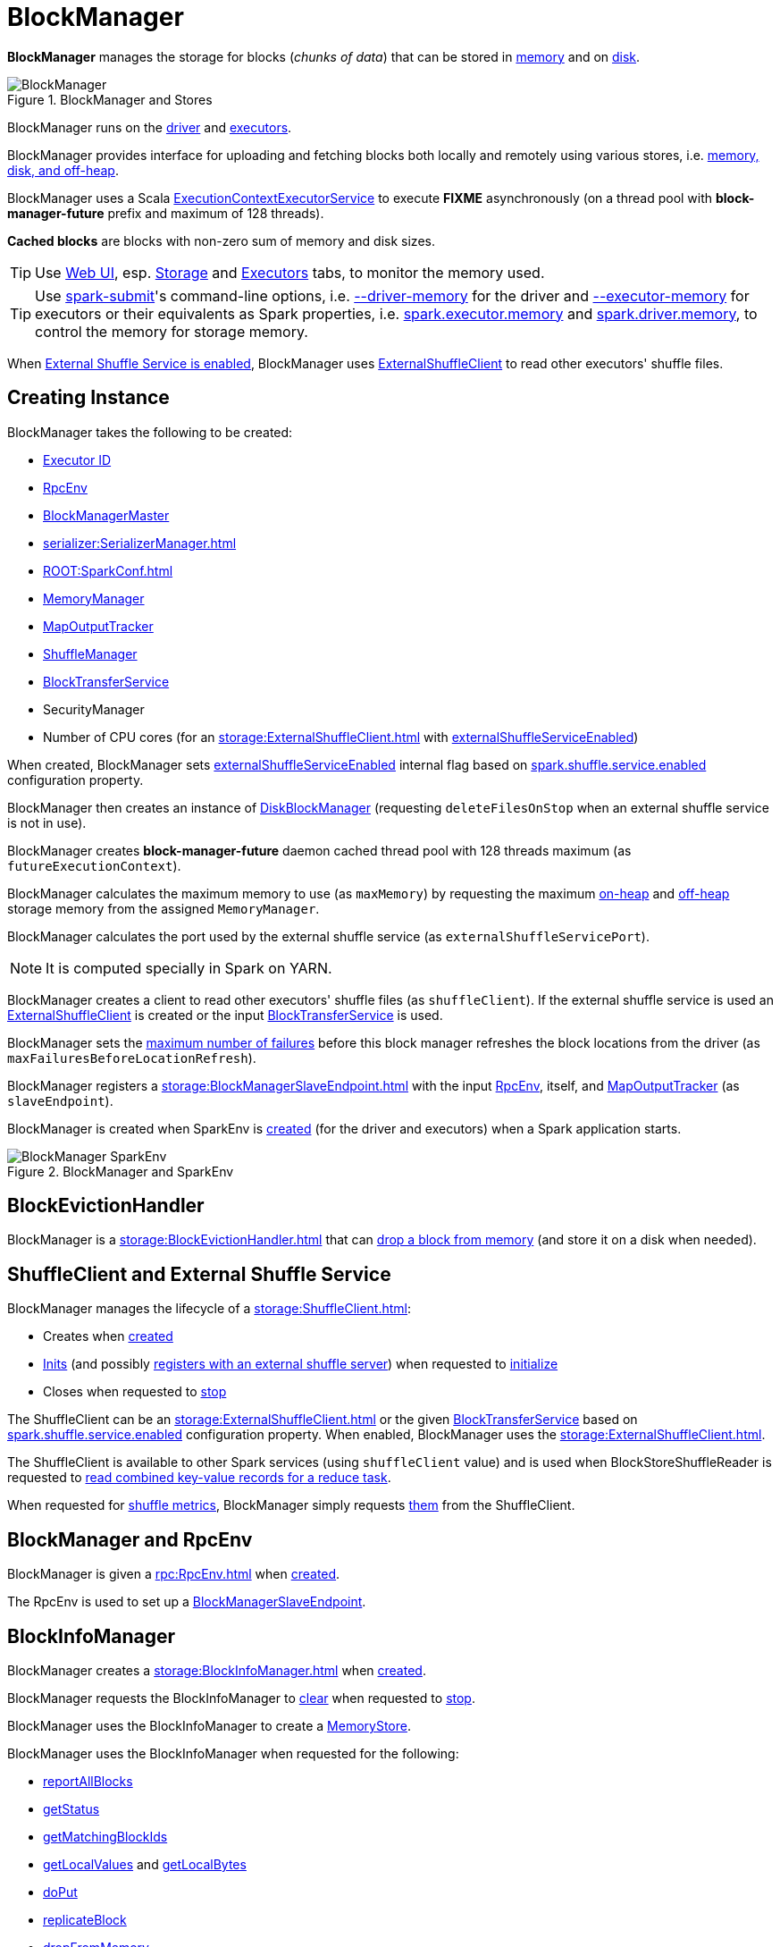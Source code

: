 = BlockManager

*BlockManager* manages the storage for blocks (_chunks of data_) that can be stored in <<memoryStore, memory>> and on <<diskStore, disk>>.

.BlockManager and Stores
image::BlockManager.png[align="center"]

BlockManager runs on the xref:ROOT:spark-driver.adoc[driver] and xref:executor:Executor.adoc[executors].

BlockManager provides interface for uploading and fetching blocks both locally and remotely using various stores, i.e. <<stores, memory, disk, and off-heap>>.

[[futureExecutionContext]]
BlockManager uses a Scala https://www.scala-lang.org/api/current/scala/concurrent/ExecutionContextExecutorService.html[ExecutionContextExecutorService] to execute *FIXME* asynchronously (on a thread pool with *block-manager-future* prefix and maximum of 128 threads).

*Cached blocks* are blocks with non-zero sum of memory and disk sizes.

TIP: Use xref:webui:index.adoc[Web UI], esp. xref:webui:spark-webui-storage.adoc[Storage] and xref:webui:spark-webui-executors.adoc[Executors] tabs, to monitor the memory used.

TIP: Use xref:tools:spark-submit.adoc[spark-submit]'s command-line options, i.e. xref:tools:spark-submit.adoc#driver-memory[--driver-memory] for the driver and xref:tools:spark-submit.adoc#executor-memory[--executor-memory] for executors or their equivalents as Spark properties, i.e. xref:tools:spark-submit.adoc#spark.executor.memory[spark.executor.memory] and xref:tools:spark-submit.adoc#spark_driver_memory[spark.driver.memory], to control the memory for storage memory.

When <<externalShuffleServiceEnabled, External Shuffle Service is enabled>>, BlockManager uses xref:storage:ExternalShuffleClient.adoc[ExternalShuffleClient] to read other executors' shuffle files.

== [[creating-instance]] Creating Instance

BlockManager takes the following to be created:

* <<executorId, Executor ID>>
* <<rpcEnv, RpcEnv>>
* <<master, BlockManagerMaster>>
* [[serializerManager]] xref:serializer:SerializerManager.adoc[]
* [[conf]] xref:ROOT:SparkConf.adoc[]
* <<memoryManager, MemoryManager>>
* <<mapOutputTracker, MapOutputTracker>>
* <<shuffleManager, ShuffleManager>>
* <<blockTransferService, BlockTransferService>>
* [[securityManager]] SecurityManager
* [[numUsableCores]] Number of CPU cores (for an xref:storage:ExternalShuffleClient.adoc[] with <<externalShuffleServiceEnabled, externalShuffleServiceEnabled>>)

When created, BlockManager sets <<externalShuffleServiceEnabled, externalShuffleServiceEnabled>> internal flag based on xref:ROOT:configuration-properties.adoc#spark.shuffle.service.enabled[spark.shuffle.service.enabled] configuration property.

BlockManager then creates an instance of xref:DiskBlockManager.adoc[DiskBlockManager] (requesting `deleteFilesOnStop` when an external shuffle service is not in use).

BlockManager creates *block-manager-future* daemon cached thread pool with 128 threads maximum (as `futureExecutionContext`).

BlockManager calculates the maximum memory to use (as `maxMemory`) by requesting the maximum xref:memory:MemoryManager.adoc#maxOnHeapStorageMemory[on-heap] and xref:memory:MemoryManager.adoc#maxOffHeapStorageMemory[off-heap] storage memory from the assigned `MemoryManager`.

BlockManager calculates the port used by the external shuffle service (as `externalShuffleServicePort`).

NOTE: It is computed specially in Spark on YARN.

BlockManager creates a client to read other executors' shuffle files (as `shuffleClient`). If the external shuffle service is used an xref:storage:ExternalShuffleClient.adoc[ExternalShuffleClient] is created or the input xref:storage:BlockTransferService.adoc[BlockTransferService] is used.

BlockManager sets the xref:ROOT:configuration-properties.adoc#spark.block.failures.beforeLocationRefresh[maximum number of failures] before this block manager refreshes the block locations from the driver (as `maxFailuresBeforeLocationRefresh`).

BlockManager registers a xref:storage:BlockManagerSlaveEndpoint.adoc[] with the input xref:ROOT:index.adoc[RpcEnv], itself, and xref:scheduler:MapOutputTracker.adoc[MapOutputTracker] (as `slaveEndpoint`).

BlockManager is created when SparkEnv is xref:core:SparkEnv.adoc#create-BlockManager[created] (for the driver and executors) when a Spark application starts.

.BlockManager and SparkEnv
image::BlockManager-SparkEnv.png[align="center"]

== [[BlockEvictionHandler]] BlockEvictionHandler

BlockManager is a xref:storage:BlockEvictionHandler.adoc[] that can <<dropFromMemory, drop a block from memory>> (and store it on a disk when needed).

== [[shuffleClient]][[externalShuffleServiceEnabled]] ShuffleClient and External Shuffle Service

BlockManager manages the lifecycle of a xref:storage:ShuffleClient.adoc[]:

* Creates when <<creating-instance, created>>

* xref:storage:ShuffleClient.adoc#init[Inits] (and possibly <<registerWithExternalShuffleServer, registers with an external shuffle server>>) when requested to <<initialize, initialize>>

* Closes when requested to <<stop, stop>>

The ShuffleClient can be an xref:storage:ExternalShuffleClient.adoc[] or the given <<blockTransferService, BlockTransferService>> based on xref:ROOT:configuration-properties.adoc#spark.shuffle.service.enabled[spark.shuffle.service.enabled] configuration property. When enabled, BlockManager uses the xref:storage:ExternalShuffleClient.adoc[].

The ShuffleClient is available to other Spark services (using `shuffleClient` value) and is used when BlockStoreShuffleReader is requested to xref:shuffle:BlockStoreShuffleReader.adoc#read[read combined key-value records for a reduce task].

When requested for <<shuffleMetricsSource, shuffle metrics>>, BlockManager simply requests xref:storage:ShuffleClient.adoc#shuffleMetrics[them] from the ShuffleClient.

== [[rpcEnv]] BlockManager and RpcEnv

BlockManager is given a xref:rpc:RpcEnv.adoc[] when <<creating-instance, created>>.

The RpcEnv is used to set up a <<slaveEndpoint, BlockManagerSlaveEndpoint>>.

== [[blockInfoManager]] BlockInfoManager

BlockManager creates a xref:storage:BlockInfoManager.adoc[] when <<creating-instance, created>>.

BlockManager requests the BlockInfoManager to xref:storage:BlockInfoManager.adoc#clear[clear] when requested to <<stop, stop>>.

BlockManager uses the BlockInfoManager to create a <<memoryStore, MemoryStore>>.

BlockManager uses the BlockInfoManager when requested for the following:

* <<reportAllBlocks, reportAllBlocks>>

* <<getStatus, getStatus>>

* <<getMatchingBlockIds, getMatchingBlockIds>>

* <<getLocalValues, getLocalValues>> and <<getLocalBytes, getLocalBytes>>

* <<doPut, doPut>>

* <<replicateBlock, replicateBlock>>

* <<dropFromMemory, dropFromMemory>>

* <<removeRdd, removeRdd>>, <<removeBroadcast, removeBroadcast>>, <<removeBlock, removeBlock>>, <<removeBlockInternal, removeBlockInternal>>

* <<downgradeLock, downgradeLock>>, <<releaseLock, releaseLock>>, <<registerTask, registerTask>>, <<releaseAllLocksForTask, releaseAllLocksForTask>>

== [[master]] BlockManager and BlockManagerMaster

BlockManager is given a xref:storage:BlockManagerMaster.adoc[] when <<creating-instance, created>>.

== [[BlockDataManager]] BlockManager as BlockDataManager

BlockManager is a xref:storage:BlockDataManager.adoc[].

== [[mapOutputTracker]] BlockManager and MapOutputTracker

BlockManager is given a xref:scheduler:MapOutputTracker.adoc[] when <<creating-instance, created>>.

== [[executorId]] Executor ID

BlockManager is given an Executor ID when <<creating-instance, created>>.

The Executor ID is one of the following:

* *driver* (`SparkContext.DRIVER_IDENTIFIER`) for the driver

* Value of xref:executor:CoarseGrainedExecutorBackend.adoc#executor-id[--executor-id] command-line argument for xref:executor:CoarseGrainedExecutorBackend.adoc[] executors (or xref:spark-on-mesos:spark-executor-backends-MesosExecutorBackend.adoc[MesosExecutorBackend])

== [[slaveEndpoint]] BlockManagerEndpoint RPC Endpoint

BlockManager requests the <<rpcEnv, RpcEnv>> to xref:rpc:RpcEnv.adoc#setupEndpoint[register] a xref:storage:BlockManagerSlaveEndpoint.adoc[] under the name *BlockManagerEndpoint[ID]*.

The RPC endpoint is used when BlockManager is requested to <<initialize, initialize>> and <<reregister, reregister>> (to register the BlockManager on an executor with the <<master, BlockManagerMaster>> on the driver).

The endpoint is stopped (by requesting the <<rpcEnv, RpcEnv>> to xref:rpc:RpcEnv.adoc#stop[stop the reference]) when BlockManager is requested to <<stop, stop>>.

== [[SparkEnv]] Accessing BlockManager Using SparkEnv

BlockManager is available using xref:core:SparkEnv.adoc#blockManager[SparkEnv] on the driver and executors.

[source,plaintext]
----
import org.apache.spark.SparkEnv
val bm = SparkEnv.get.blockManager

scala> :type bm
org.apache.spark.storage.BlockManager
----

== [[blockTransferService]] BlockTransferService

BlockManager is given a xref:storage:BlockTransferService.adoc[BlockTransferService] when <<creating-instance, created>>.

BlockTransferService is used as the <<shuffleClient, ShuffleClient>> when BlockManager is configured to use no external shuffle service (based on xref:ROOT:configuration-properties.adoc#spark.shuffle.service.enabled[spark.shuffle.service.enabled] configuration property).

BlockTransferService is xref:storage:BlockTransferService.adoc#init[initialized] when BlockManager <<initialize, is>>.

BlockTransferService is xref:storage:BlockTransferService.adoc#close[closed] when BlockManager is requested to <<stop, stop>>.

BlockTransferService is used when BlockManager is requested to <<getRemoteBytes, fetching a block from>> or <<replicate, replicate a block to>> remote block managers.

== [[memoryManager]] MemoryManager

BlockManager is given a xref:memory:MemoryManager.adoc[MemoryManager] when <<creating-instance, created>>.

BlockManager uses the MemoryManager for the following:

* Create the <<memoryStore, MemoryStore>> (that is then assigned to xref:memory:MemoryManager.adoc#setMemoryStore[MemoryManager] as a "circular dependency")

* Initialize <<maxOnHeapMemory, maxOnHeapMemory>> and <<maxOffHeapMemory, maxOffHeapMemory>> (for reporting)

== [[shuffleManager]] ShuffleManager

BlockManager is given a xref:shuffle:ShuffleManager.adoc[ShuffleManager] when <<creating-instance, created>>.

BlockManager uses the ShuffleManager for the following:

* <<getBlockData, Retrieving a block data>> (for shuffle blocks)

* <<getLocalBytes, Retrieving a non-shuffle block data>> (for shuffle blocks anyway)

* <<registerWithExternalShuffleServer, Registering an executor with a local external shuffle service>> (when <<initialize, initialized>> on an executor with <<externalShuffleServiceEnabled, externalShuffleServiceEnabled>>)

== [[diskBlockManager]] DiskBlockManager

BlockManager creates a xref:DiskBlockManager.adoc[DiskBlockManager] when <<creating-instance, created>>.

.DiskBlockManager and BlockManager
image::DiskBlockManager-BlockManager.png[align="center"]

BlockManager uses the BlockManager for the following:

* Creating a <<diskStore, DiskStore>>

* <<registerWithExternalShuffleServer, Registering an executor with a local external shuffle service>> (when <<initialize, initialized>> on an executor with <<externalShuffleServiceEnabled, externalShuffleServiceEnabled>>)

The BlockManager is available as `diskBlockManager` reference to other Spark systems.

[source, scala]
----
import org.apache.spark.SparkEnv
SparkEnv.get.blockManager.diskBlockManager
----

== [[memoryStore]] MemoryStore

BlockManager creates a xref:storage:MemoryStore.adoc[] when <<creating-instance, created>> (with the <<blockInfoManager, BlockInfoManager>>, the <<serializerManager, SerializerManager>>, the <<memoryManager, MemoryManager>> and itself as a xref:storage:BlockEvictionHandler.adoc[]).

.MemoryStore and BlockManager
image::MemoryStore-BlockManager.png[align="center"]

BlockManager requests the <<memoryManager, MemoryManager>> to xref:memory:MemoryManager.adoc#setMemoryStore[use] the MemoryStore.

BlockManager uses the MemoryStore for the following:

* <<getStatus, getStatus>> and <<getCurrentBlockStatus, getCurrentBlockStatus>>

* <<getLocalValues, getLocalValues>>

* <<doGetLocalBytes, doGetLocalBytes>>

* <<doPutBytes, doPutBytes>> and <<doPutIterator, doPutIterator>>

* <<maybeCacheDiskBytesInMemory, maybeCacheDiskBytesInMemory>> and <<maybeCacheDiskValuesInMemory, maybeCacheDiskValuesInMemory>>

* <<dropFromMemory, dropFromMemory>>

* <<removeBlockInternal, removeBlockInternal>>

The MemoryStore is requested to xref:storage:MemoryStore.adoc#clear[clear] when BlockManager is requested to <<stop, stop>>.

The MemoryStore is available as `memoryStore` private reference to other Spark services.

[source, scala]
----
import org.apache.spark.SparkEnv
SparkEnv.get.blockManager.memoryStore
----

The MemoryStore is used (via `SparkEnv.get.blockManager.memoryStore` reference) when Task is requested to xref:scheduler:Task.adoc#run[run] (that has finished and requests the MemoryStore to xref:storage:MemoryStore.adoc#releaseUnrollMemoryForThisTask[releaseUnrollMemoryForThisTask]).

== [[diskStore]] DiskStore

BlockManager creates a xref:DiskStore.adoc[DiskStore] (with the <<diskBlockManager, DiskBlockManager>>) when <<creating-instance, created>>.

.DiskStore and BlockManager
image::DiskStore-BlockManager.png[align="center"]

BlockManager uses the DiskStore when requested to <<getStatus, getStatus>>, <<getCurrentBlockStatus, getCurrentBlockStatus>>, <<getLocalValues, getLocalValues>>, <<doGetLocalBytes, doGetLocalBytes>>, <<doPutBytes, doPutBytes>>, <<doPutIterator, doPutIterator>>, <<dropFromMemory, dropFromMemory>>, <<removeBlockInternal, removeBlockInternal>>.

== [[metrics]] Performance Metrics

BlockManager uses link:spark-BlockManager-BlockManagerSource.adoc[BlockManagerSource] to report metrics under the name *BlockManager*.

== [[getPeers]] getPeers Internal Method

[source,scala]
----
getPeers(
  forceFetch: Boolean): Seq[BlockManagerId]
----

getPeers...FIXME

getPeers is used when BlockManager is requested to <<replicateBlock, replicateBlock>> and <<replicate, replicate>>.

== [[releaseAllLocksForTask]] Releasing All Locks For Task

[source,scala]
----
releaseAllLocksForTask(
  taskAttemptId: Long): Seq[BlockId]
----

releaseAllLocksForTask...FIXME

releaseAllLocksForTask is used when TaskRunner is requested to xref:executor:TaskRunner.adoc#run[run] (at the end of a task).

== [[stop]] Stopping BlockManager

[source, scala]
----
stop(): Unit
----

stop...FIXME

stop is used when SparkEnv is requested to xref:core:SparkEnv.adoc#stop[stop].

== [[getMatchingBlockIds]] Getting IDs of Existing Blocks (For a Given Filter)

[source, scala]
----
getMatchingBlockIds(
  filter: BlockId => Boolean): Seq[BlockId]
----

getMatchingBlockIds...FIXME

getMatchingBlockIds is used when BlockManagerSlaveEndpoint is requested to xref:storage:BlockManagerSlaveEndpoint.adoc#GetMatchingBlockIds[handle a GetMatchingBlockIds message].

== [[getLocalValues]] Getting Local Block

[source, scala]
----
getLocalValues(
  blockId: BlockId): Option[BlockResult]
----

getLocalValues prints out the following DEBUG message to the logs:

```
Getting local block [blockId]
```

getLocalValues xref:storage:BlockInfoManager.adoc#lockForReading[obtains a read lock for `blockId`].

When no `blockId` block was found, you should see the following DEBUG message in the logs and getLocalValues returns "nothing" (i.e. `NONE`).

```
Block [blockId] was not found
```

When the `blockId` block was found, you should see the following DEBUG message in the logs:

```
Level for block [blockId] is [level]
```

If `blockId` block has memory level and xref:storage:MemoryStore.adoc#contains[is registered in `MemoryStore`], getLocalValues returns a <<BlockResult, BlockResult>> as `Memory` read method and with a `CompletionIterator` for an interator:

1. xref:storage:MemoryStore.adoc#getValues[Values iterator from `MemoryStore` for `blockId`] for "deserialized" persistence levels.
2. Iterator from xref:serializer:SerializerManager.adoc#dataDeserializeStream[`SerializerManager` after the data stream has been deserialized] for the `blockId` block and xref:storage:MemoryStore.adoc#getBytes[the bytes for `blockId` block] for "serialized" persistence levels.

getLocalValues is used when:

* TorrentBroadcast is requested to xref:core:TorrentBroadcast.adoc#readBroadcastBlock[readBroadcastBlock]

* BlockManager is requested to <<get, get>> and <<getOrElseUpdate, getOrElseUpdate>>

=== [[maybeCacheDiskValuesInMemory]] maybeCacheDiskValuesInMemory Internal Method

[source,scala]
----
maybeCacheDiskValuesInMemory[T](
  blockInfo: BlockInfo,
  blockId: BlockId,
  level: StorageLevel,
  diskIterator: Iterator[T]): Iterator[T]
----

maybeCacheDiskValuesInMemory...FIXME

maybeCacheDiskValuesInMemory is used when BlockManager is requested to <<getLocalValues, getLocalValues>>.

== [[getRemoteValues]] `getRemoteValues` Internal Method

[source, scala]
----
getRemoteValues[T: ClassTag](blockId: BlockId): Option[BlockResult]
----

`getRemoteValues`...FIXME

== [[get]] Retrieving Block from Local or Remote Block Managers

[source, scala]
----
get[T: ClassTag](blockId: BlockId): Option[BlockResult]
----

`get` attempts to get the `blockId` block from a local block manager first before requesting it from remote block managers.

Internally, `get` tries to <<getLocalValues, get the block from the local BlockManager>>. If the block was found, you should see the following INFO message in the logs and `get` returns the local <<BlockResult, BlockResult>>.

```
INFO Found block [blockId] locally
```

If however the block was not found locally, `get` tries to <<getRemoteValues, get the block from remote block managers>>. If retrieved from a remote block manager, you should see the following INFO message in the logs and `get` returns the remote <<BlockResult, BlockResult>>.

```
INFO Found block [blockId] remotely
```

In the end, `get` returns "nothing" (i.e. `NONE`) when the `blockId` block was not found either in the local BlockManager or any remote BlockManager.

[NOTE]
====
`get` is used when:

* BlockManager is requested to <<getOrElseUpdate, getOrElseUpdate>> and <<getSingle, getSingle>>
====

== [[getBlockData]] Retrieving Block Data

[source, scala]
----
getBlockData(
  blockId: BlockId): ManagedBuffer
----

NOTE: `getBlockData` is part of the xref:storage:BlockDataManager.adoc#getBlockData[BlockDataManager] contract.

For a xref:BlockId.adoc[] of a shuffle (a ShuffleBlockId), getBlockData requests the <<shuffleManager, ShuffleManager>> for the xref:shuffle:ShuffleManager.adoc#shuffleBlockResolver[ShuffleBlockResolver] that is then requested for xref:shuffle:ShuffleBlockResolver.adoc#getBlockData[getBlockData].

Otherwise, getBlockData <<getLocalBytes, getLocalBytes>> for the given BlockId.

If found, getBlockData creates a new BlockManagerManagedBuffer (with the <<blockInfoManager, BlockInfoManager>>, the input BlockId, the retrieved BlockData and the dispose flag enabled).

If not found, getBlockData <<reportBlockStatus, informs the BlockManagerMaster>> that the block could not be found (and that the master should no longer assume the block is available on this executor) and throws a BlockNotFoundException.

NOTE: `getBlockData` is executed for shuffle blocks or local blocks that the BlockManagerMaster knows this executor really has (unless BlockManagerMaster is outdated).

== [[getLocalBytes]] Retrieving Non-Shuffle Local Block Data

[source, scala]
----
getLocalBytes(
  blockId: BlockId): Option[BlockData]
----

`getLocalBytes`...FIXME

[NOTE]
====
`getLocalBytes` is used when:

* TorrentBroadcast is requested to xref:core:TorrentBroadcast.adoc#readBlocks[readBlocks]

* BlockManager is requested for the <<getBlockData, block data>> (of a non-shuffle block)
====

== [[removeBlockInternal]] removeBlockInternal Internal Method

[source, scala]
----
removeBlockInternal(
  blockId: BlockId,
  tellMaster: Boolean): Unit
----

removeBlockInternal...FIXME

removeBlockInternal is used when BlockManager is requested to <<doPut, doPut>> and <<removeBlock, removeBlock>>.

== [[stores]] Stores

A *Store* is the place where blocks are held.

There are the following possible stores:

* xref:storage:MemoryStore.adoc[MemoryStore] for memory storage level.
* xref:DiskStore.adoc[DiskStore] for disk storage level.
* `ExternalBlockStore` for OFF_HEAP storage level.

== [[putBlockData]] Storing Block Data Locally

[source, scala]
----
putBlockData(
  blockId: BlockId,
  data: ManagedBuffer,
  level: StorageLevel,
  classTag: ClassTag[_]): Boolean
----

`putBlockData` simply <<putBytes, stores `blockId` locally>> (given the given storage `level`).

NOTE: `putBlockData` is part of the xref:storage:BlockDataManager.adoc#putBlockData[BlockDataManager Contract].

Internally, `putBlockData` wraps `ChunkedByteBuffer` around `data` buffer's NIO `ByteBuffer` and calls <<putBytes, putBytes>>.

== [[putBytes]] Storing Block Bytes Locally

[source, scala]
----
putBytes(
  blockId: BlockId,
  bytes: ChunkedByteBuffer,
  level: StorageLevel,
  tellMaster: Boolean = true): Boolean
----

`putBytes` makes sure that the `bytes` are not `null` and <<doPutBytes, doPutBytes>>.

[NOTE]
====
`putBytes` is used when:

* BlockManager is requested to <<putBlockData, puts a block data locally>>

* `TaskRunner` is requested to xref:executor:TaskRunner.adoc#run-result-sent-via-blockmanager[run] (and the result size is above xref:executor:Executor.adoc#maxDirectResultSize[maxDirectResultSize])

* `TorrentBroadcast` is requested to xref:core:TorrentBroadcast.adoc#writeBlocks[writeBlocks] and xref:core:TorrentBroadcast.adoc#readBlocks[readBlocks]
====

=== [[doPutBytes]] `doPutBytes` Internal Method

[source, scala]
----
doPutBytes[T](
  blockId: BlockId,
  bytes: ChunkedByteBuffer,
  level: StorageLevel,
  classTag: ClassTag[T],
  tellMaster: Boolean = true,
  keepReadLock: Boolean = false): Boolean
----

`doPutBytes` calls the internal helper <<doPut, doPut>> with a function that accepts a `BlockInfo` and does the uploading.

Inside the function, if the xref:storage:StorageLevel.adoc[storage `level`]'s replication is greater than 1, it immediately starts <<replicate, replication>> of the `blockId` block on a separate thread (from `futureExecutionContext` thread pool). The replication uses the input `bytes` and `level` storage level.

For a memory storage level, the function checks whether the storage `level` is deserialized or not. For a deserialized storage `level`, ``BlockManager``'s xref:serializer:SerializerManager.adoc#dataDeserializeStream[`SerializerManager` deserializes `bytes` into an iterator of values] that xref:storage:MemoryStore.adoc#putIteratorAsValues[`MemoryStore` stores]. If however the storage `level` is not deserialized, the function requests xref:storage:MemoryStore.adoc#putBytes[`MemoryStore` to store the bytes]

If the put did not succeed and the storage level is to use disk, you should see the following WARN message in the logs:

```
WARN BlockManager: Persisting block [blockId] to disk instead.
```

And xref:DiskStore.adoc#putBytes[`DiskStore` stores the bytes].

NOTE: xref:DiskStore.adoc[DiskStore] is requested to store the bytes of a block with memory and disk storage level only when xref:storage:MemoryStore.adoc[MemoryStore] has failed.

If the storage level is to use disk only, xref:DiskStore.adoc#putBytes[`DiskStore` stores the bytes].

`doPutBytes` requests <<getCurrentBlockStatus, current block status>> and if the block was successfully stored, and the driver should know about it (`tellMaster`), the function <<reportBlockStatus, reports the current storage status of the block to the driver>>. The xref:executor:TaskMetrics.adoc#incUpdatedBlockStatuses[current `TaskContext` metrics are updated with the updated block status] (only when executed inside a task where `TaskContext` is available).

You should see the following DEBUG message in the logs:

```
DEBUG BlockManager: Put block [blockId] locally took [time] ms
```

The function waits till the earlier asynchronous replication finishes for a block with replication level greater than `1`.

The final result of `doPutBytes` is the result of storing the block successful or not (as computed earlier).

NOTE: `doPutBytes` is used exclusively when BlockManager is requested to <<putBytes, putBytes>>.

== [[doPut]] doPut Internal Method

[source, scala]
----
doPut[T](
  blockId: BlockId,
  level: StorageLevel,
  classTag: ClassTag[_],
  tellMaster: Boolean,
  keepReadLock: Boolean)(putBody: BlockInfo => Option[T]): Option[T]
----

doPut executes the input `putBody` function with a xref:storage:BlockInfo.adoc[] being a new `BlockInfo` object (with `level` storage level) that xref:storage:BlockInfoManager.adoc#lockNewBlockForWriting[`BlockInfoManager` managed to create a write lock for].

If the block has already been created (and xref:storage:BlockInfoManager.adoc#lockNewBlockForWriting[`BlockInfoManager` did not manage to create a write lock for]), the following WARN message is printed out to the logs:

[source,plaintext]
----
Block [blockId] already exists on this machine; not re-adding it
----

doPut <<releaseLock, releases the read lock for the block>> when `keepReadLock` flag is disabled and returns `None` immediately.

If however the write lock has been given, doPut executes `putBody`.

If the result of `putBody` is `None` the block is considered saved successfully.

For successful save and `keepReadLock` enabled, xref:storage:BlockInfoManager.adoc#downgradeLock[`BlockInfoManager` is requested to downgrade an exclusive write lock for `blockId` to a shared read lock].

For successful save and `keepReadLock` disabled, xref:storage:BlockInfoManager.adoc#unlock[`BlockInfoManager` is requested to release lock on `blockId`].

For unsuccessful save, <<removeBlockInternal, the block is removed from memory and disk stores>> and the following WARN message is printed out to the logs:

[source,plaintext]
----
Putting block [blockId] failed
----

In the end, doPut prints out the following DEBUG message to the logs:

[source,plaintext]
----
Putting block [blockId] [withOrWithout] replication took [usedTime] ms
----

doPut is used when BlockManager is requested to <<doPutBytes, doPutBytes>> and <<doPutIterator, doPutIterator>>.

== [[removeBlock]] Removing Block From Memory and Disk

[source, scala]
----
removeBlock(
  blockId: BlockId,
  tellMaster: Boolean = true): Unit
----

removeBlock removes the `blockId` block from the xref:storage:MemoryStore.adoc[MemoryStore] and xref:DiskStore.adoc[DiskStore].

When executed, it prints out the following DEBUG message to the logs:

```
Removing block [blockId]
```

It requests xref:storage:BlockInfoManager.adoc[] for lock for writing for the `blockId` block. If it receives none, it prints out the following WARN message to the logs and quits.

```
Asked to remove block [blockId], which does not exist
```

Otherwise, with a write lock for the block, the block is removed from xref:storage:MemoryStore.adoc[MemoryStore] and xref:DiskStore.adoc[DiskStore] (see xref:storage:MemoryStore.adoc#remove[Removing Block in `MemoryStore`] and xref:DiskStore.adoc#remove[Removing Block in `DiskStore`]).

If both removals fail, it prints out the following WARN message:

```
Block [blockId] could not be removed as it was not found in either the disk, memory, or external block store
```

The block is removed from xref:storage:BlockInfoManager.adoc[].

removeBlock then <<getCurrentBlockStatus, calculates the current block status>> that is used to <<reportBlockStatus, report the block status to the driver>> (if the input `tellMaster` and the info's `tellMaster` are both enabled, i.e. `true`) and the xref:executor:TaskMetrics.adoc#incUpdatedBlockStatuses[current TaskContext metrics are updated with the change].

removeBlock is used when:

* BlockManager is requested to <<handleLocalReadFailure, handleLocalReadFailure>>, <<removeRdd, remove an RDD>> and <<removeBroadcast, broadcast>>

* BlockManagerSlaveEndpoint is requested to handle a xref:storage:BlockManagerSlaveEndpoint.adoc#RemoveBlock[RemoveBlock] message

== [[removeRdd]] Removing RDD Blocks

[source, scala]
----
removeRdd(rddId: Int): Int
----

`removeRdd` removes all the blocks that belong to the `rddId` RDD.

It prints out the following INFO message to the logs:

```
INFO Removing RDD [rddId]
```

It then requests RDD blocks from xref:storage:BlockInfoManager.adoc[] and <<removeBlock, removes them (from memory and disk)>> (without informing the driver).

The number of blocks removed is the final result.

NOTE: It is used by xref:storage:BlockManagerSlaveEndpoint.adoc#RemoveRdd[`BlockManagerSlaveEndpoint` while handling `RemoveRdd` messages].

== [[removeBroadcast]] Removing All Blocks of Broadcast Variable

[source, scala]
----
removeBroadcast(broadcastId: Long, tellMaster: Boolean): Int
----

`removeBroadcast` removes all the blocks of the input `broadcastId` broadcast.

Internally, it starts by printing out the following DEBUG message to the logs:

```
Removing broadcast [broadcastId]
```

It then requests all the xref:storage:BlockId.adoc#BroadcastBlockId[BroadcastBlockId] objects that belong to the `broadcastId` broadcast from xref:storage:BlockInfoManager.adoc[] and <<removeBlock, removes them (from memory and disk)>>.

The number of blocks removed is the final result.

NOTE: It is used by xref:storage:BlockManagerSlaveEndpoint.adoc#RemoveBroadcast[`BlockManagerSlaveEndpoint` while handling `RemoveBroadcast` messages].

== [[shuffleServerId]] BlockManagerId of Shuffle Server

BlockManager uses xref:storage:BlockManagerId.adoc[] for the location (address) of the server that serves shuffle files of this executor.

The BlockManagerId is either the BlockManagerId of the external shuffle service (when <<externalShuffleServiceEnabled, enabled>>) or the <<blockManagerId, blockManagerId>>.

The BlockManagerId of the Shuffle Server is used for the location of a xref:scheduler:MapStatus.adoc[shuffle map output] when:

* BypassMergeSortShuffleWriter is requested to xref:shuffle:BypassMergeSortShuffleWriter.adoc#write[write partition records to a shuffle file]

* UnsafeShuffleWriter is requested to xref:shuffle:UnsafeShuffleWriter.adoc#closeAndWriteOutput[close and write output]

== [[getStatus]] getStatus Method

[source,scala]
----
getStatus(
  blockId: BlockId): Option[BlockStatus]
----

getStatus...FIXME

getStatus is used when BlockManagerSlaveEndpoint is requested to handle xref:storage:BlockManagerSlaveEndpoint.adoc#GetBlockStatus[GetBlockStatus] message.

== [[initialize]] Initializing BlockManager

[source, scala]
----
initialize(
  appId: String): Unit
----

initialize initializes a BlockManager on the driver and executors (see xref:ROOT:SparkContext.adoc#creating-instance[Creating SparkContext Instance] and xref:executor:Executor.adoc#creating-instance[Creating Executor Instance], respectively).

NOTE: The method must be called before a BlockManager can be considered fully operable.

initialize does the following in order:

1. Initializes xref:storage:BlockTransferService.adoc#init[BlockTransferService]
2. Initializes the internal shuffle client, be it xref:storage:ExternalShuffleClient.adoc[ExternalShuffleClient] or xref:storage:BlockTransferService.adoc[BlockTransferService].
3. xref:BlockManagerMaster.adoc#registerBlockManager[Registers itself with the driver's `BlockManagerMaster`] (using the `id`, `maxMemory` and its `slaveEndpoint`).
+
The `BlockManagerMaster` reference is passed in when the <<creating-instance, BlockManager is created>> on the driver and executors.
4. Sets <<shuffleServerId, shuffleServerId>> to an instance of xref:storage:BlockManagerId.adoc[] given an executor id, host name and port for xref:storage:BlockTransferService.adoc[BlockTransferService].
5. It creates the address of the server that serves this executor's shuffle files (using <<shuffleServerId, shuffleServerId>>)

CAUTION: FIXME Review the initialize procedure again

CAUTION: FIXME Describe `shuffleServerId`. Where is it used?

If the <<externalShuffleServiceEnabled, External Shuffle Service is used>>, initialize prints out the following INFO message to the logs:

[source,plaintext]
----
external shuffle service port = [externalShuffleServicePort]
----

It xref:BlockManagerMaster.adoc#registerBlockManager[registers itself to the driver's BlockManagerMaster] passing the xref:storage:BlockManagerId.adoc[], the maximum memory (as `maxMemory`), and the xref:storage:BlockManagerSlaveEndpoint.adoc[].

Ultimately, if the initialization happens on an executor and the <<externalShuffleServiceEnabled, External Shuffle Service is used>>, it <<registerWithExternalShuffleServer, registers to the shuffle service>>.

initialize is used when the link:spark-SparkContext-creating-instance-internals.adoc#BlockManager-initialization[driver is launched (and `SparkContext` is created)] and when an xref:executor:Executor.adoc#creating-instance[`Executor` is created] (for xref:executor:CoarseGrainedExecutorBackend.adoc#RegisteredExecutor[CoarseGrainedExecutorBackend] and xref:spark-on-mesos:spark-executor-backends-MesosExecutorBackend.adoc[MesosExecutorBackend]).

== [[registerWithExternalShuffleServer]] Registering Executor's BlockManager with External Shuffle Server

[source, scala]
----
registerWithExternalShuffleServer(): Unit
----

registerWithExternalShuffleServer is an internal helper method to register the BlockManager for an executor with an xref:deploy:ExternalShuffleService.adoc[external shuffle server].

NOTE: It is executed when a <<initialize, BlockManager is initialized on an executor and an external shuffle service is used>>.

When executed, you should see the following INFO message in the logs:

```
Registering executor with local external shuffle service.
```

It uses <<shuffleClient, shuffleClient>> to xref:storage:ExternalShuffleClient.adoc#registerWithShuffleServer[register the block manager] using <<shuffleServerId, shuffleServerId>> (i.e. the host, the port and the executorId) and a `ExecutorShuffleInfo`.

NOTE: The `ExecutorShuffleInfo` uses `localDirs` and `subDirsPerLocalDir` from xref:DiskBlockManager.adoc[DiskBlockManager] and the class name of the constructor xref:shuffle:ShuffleManager.adoc[ShuffleManager].

It tries to register at most 3 times with 5-second sleeps in-between.

NOTE: The maximum number of attempts and the sleep time in-between are hard-coded, i.e. they are not configured.

Any issues while connecting to the external shuffle service are reported as ERROR messages in the logs:

```
Failed to connect to external shuffle server, will retry [#attempts] more times after waiting 5 seconds...
```

registerWithExternalShuffleServer is used when BlockManager is requested to <<initialize, initialize>> (when executed on an executor with <<externalShuffleServiceEnabled, externalShuffleServiceEnabled>>).

== [[reregister]] Re-registering BlockManager with Driver and Reporting Blocks

[source, scala]
----
reregister(): Unit
----

When executed, reregister prints the following INFO message to the logs:

```
BlockManager [blockManagerId] re-registering with master
```

reregister then xref:BlockManagerMaster.adoc#registerBlockManager[registers itself to the driver's `BlockManagerMaster`] (just as it was when <<initialize, BlockManager was initializing>>). It passes the xref:storage:BlockManagerId.adoc[], the maximum memory (as `maxMemory`), and the xref:storage:BlockManagerSlaveEndpoint.adoc[].

reregister will then report all the local blocks to the xref:BlockManagerMaster.adoc[BlockManagerMaster].

You should see the following INFO message in the logs:

```
Reporting [blockInfoManager.size] blocks to the master.
```

For each block metadata (in xref:storage:BlockInfoManager.adoc[]) it <<getCurrentBlockStatus, gets block current status>> and <<tryToReportBlockStatus, tries to send it to the BlockManagerMaster>>.

If there is an issue communicating to the xref:BlockManagerMaster.adoc[BlockManagerMaster], you should see the following ERROR message in the logs:

```
Failed to report [blockId] to master; giving up.
```

After the ERROR message, reregister stops reporting.

reregister is used when a xref:executor:Executor.adoc#heartbeats-and-active-task-metrics[`Executor` was informed to re-register while sending heartbeats].

== [[getCurrentBlockStatus]] Calculate Current Block Status

[source, scala]
----
getCurrentBlockStatus(
  blockId: BlockId,
  info: BlockInfo): BlockStatus
----

getCurrentBlockStatus gives the current `BlockStatus` of the `BlockId` block (with the block's current xref:storage:StorageLevel.adoc[StorageLevel], memory and disk sizes). It uses xref:storage:MemoryStore.adoc[MemoryStore] and xref:DiskStore.adoc[DiskStore] for size and other information.

NOTE: Most of the information to build `BlockStatus` is already in `BlockInfo` except that it may not necessarily reflect the current state per xref:storage:MemoryStore.adoc[MemoryStore] and xref:DiskStore.adoc[DiskStore].

Internally, it uses the input xref:storage:BlockInfo.adoc[] to know about the block's storage level. If the storage level is not set (i.e. `null`), the returned `BlockStatus` assumes the xref:storage:StorageLevel.adoc[default `NONE` storage level] and the memory and disk sizes being `0`.

If however the storage level is set, getCurrentBlockStatus uses xref:storage:MemoryStore.adoc[MemoryStore] and xref:DiskStore.adoc[DiskStore] to check whether the block is stored in the storages or not and request for their sizes in the storages respectively (using their `getSize` or assume `0`).

NOTE: It is acceptable that the `BlockInfo` says to use memory or disk yet the block is not in the storages (yet or anymore). The method will give current status.

getCurrentBlockStatus is used when <<reregister, executor's BlockManager is requested to report the current status of the local blocks to the master>>, <<doPutBytes, saving a block to a storage>> or <<dropFromMemory, removing a block from memory only>> or <<removeBlock, both, i.e. from memory and disk>>.

== [[reportAllBlocks]] reportAllBlocks Internal Method

[source, scala]
----
reportAllBlocks(): Unit
----

reportAllBlocks...FIXME

reportAllBlocks is used when BlockManager is requested to <<reregister, re-register all blocks to the driver>>.

== [[reportBlockStatus]] Reporting Current Storage Status of Block to Driver

[source, scala]
----
reportBlockStatus(
  blockId: BlockId,
  info: BlockInfo,
  status: BlockStatus,
  droppedMemorySize: Long = 0L): Unit
----

reportBlockStatus is an internal method for <<tryToReportBlockStatus, reporting a block status to the driver>> and if told to re-register it prints out the following INFO message to the logs:

```
Got told to re-register updating block [blockId]
```

It does asynchronous reregistration (using `asyncReregister`).

In either case, it prints out the following DEBUG message to the logs:

```
Told master about block [blockId]
```

reportBlockStatus is used when BlockManager is requested to <<getBlockData, getBlockData>>, <<doPutBytes, doPutBytes>>, <<doPutIterator, doPutIterator>>, <<dropFromMemory, dropFromMemory>> and <<removeBlockInternal, removeBlockInternal>>.

== [[tryToReportBlockStatus]] Reporting Block Status Update to Driver

[source, scala]
----
def tryToReportBlockStatus(
  blockId: BlockId,
  info: BlockInfo,
  status: BlockStatus,
  droppedMemorySize: Long = 0L): Boolean
----

tryToReportBlockStatus xref:BlockManagerMaster.adoc#updateBlockInfo[reports block status update] to <<master, BlockManagerMaster>> and returns its response.

tryToReportBlockStatus is used when BlockManager is requested to <<reportAllBlocks, reportAllBlocks>> or <<reportBlockStatus, reportBlockStatus>>.

== [[execution-context]] Execution Context

*block-manager-future* is the execution context for...FIXME

== [[ByteBuffer]] ByteBuffer

The underlying abstraction for blocks in Spark is a `ByteBuffer` that limits the size of a block to 2GB (`Integer.MAX_VALUE` - see http://stackoverflow.com/q/8076472/1305344[Why does FileChannel.map take up to Integer.MAX_VALUE of data?] and https://issues.apache.org/jira/browse/SPARK-1476[SPARK-1476 2GB limit in spark for blocks]). This has implication not just for managed blocks in use, but also for shuffle blocks (memory mapped blocks are limited to 2GB, even though the API allows for `long`), ser-deser via byte array-backed output streams.

== [[BlockResult]] BlockResult

`BlockResult` is a description of a fetched block with the `readMethod` and `bytes`.

== [[registerTask]] Registering Task

[source, scala]
----
registerTask(
  taskAttemptId: Long): Unit
----

registerTask requests the <<blockInfoManager, BlockInfoManager>> to xref:storage:BlockInfoManager.adoc#registerTask[register a given task].

registerTask is used when Task is requested to xref:scheduler:Task.adoc#run[run] (at the start of a task).

== [[getDiskWriter]] Creating DiskBlockObjectWriter

[source, scala]
----
getDiskWriter(
  blockId: BlockId,
  file: File,
  serializerInstance: SerializerInstance,
  bufferSize: Int,
  writeMetrics: ShuffleWriteMetrics): DiskBlockObjectWriter
----

getDiskWriter creates a xref:storage:DiskBlockObjectWriter.adoc[DiskBlockObjectWriter] (with xref:ROOT:configuration-properties.adoc#spark.shuffle.sync[spark.shuffle.sync] configuration property for syncWrites argument).

getDiskWriter uses the <<serializerManager, SerializerManager>> of the BlockManager.

getDiskWriter is used when:

* BypassMergeSortShuffleWriter is requested to xref:shuffle:BypassMergeSortShuffleWriter.adoc#write[write records (of a partition)]

* ShuffleExternalSorter is requested to xref:shuffle:ShuffleExternalSorter.adoc#writeSortedFile[writeSortedFile]

* ExternalAppendOnlyMap is requested to xref:shuffle:ExternalAppendOnlyMap.adoc#spillMemoryIteratorToDisk[spillMemoryIteratorToDisk]

* ExternalSorter is requested to xref:shuffle:ExternalSorter.adoc#spillMemoryIteratorToDisk[spillMemoryIteratorToDisk] and xref:shuffle:ExternalSorter.adoc#writePartitionedFile[writePartitionedFile]

* xref:memory:UnsafeSorterSpillWriter.adoc[UnsafeSorterSpillWriter] is created

== [[addUpdatedBlockStatusToTaskMetrics]] Recording Updated BlockStatus In Current Task's TaskMetrics

[source, scala]
----
addUpdatedBlockStatusToTaskMetrics(
  blockId: BlockId,
  status: BlockStatus): Unit
----

addUpdatedBlockStatusToTaskMetrics link:spark-TaskContext.adoc#get[takes an active `TaskContext`] (if available) and xref:executor:TaskMetrics.adoc#incUpdatedBlockStatuses[records updated `BlockStatus` for `Block`] (in the link:spark-TaskContext.adoc#taskMetrics[task's `TaskMetrics`]).

addUpdatedBlockStatusToTaskMetrics is used when BlockManager <<doPutBytes, doPutBytes>> (for a block that was successfully stored), <<doPut, doPut>>, <<doPutIterator, doPutIterator>>, <<dropFromMemory, removes blocks from memory>> (possibly spilling it to disk) and <<removeBlock, removes block from memory and disk>>.

== [[shuffleMetricsSource]] Requesting Shuffle-Related Spark Metrics Source

[source, scala]
----
shuffleMetricsSource: Source
----

shuffleMetricsSource requests the <<shuffleClient, ShuffleClient>> for the xref:storage:ShuffleClient.adoc#shuffleMetrics[shuffle metrics] and creates a xref:storage:ShuffleMetricsSource.adoc[] with the xref:storage:ShuffleMetricsSource.adoc#sourceName[source name] based on xref:ROOT:configuration-properties.adoc#spark.shuffle.service.enabled[spark.shuffle.service.enabled] configuration property:

* *ExternalShuffle* when xref:ROOT:configuration-properties.adoc#spark.shuffle.service.enabled[spark.shuffle.service.enabled] configuration property is on (`true`)

* *NettyBlockTransfer* when xref:ROOT:configuration-properties.adoc#spark.shuffle.service.enabled[spark.shuffle.service.enabled] configuration property is off (`false`)

shuffleMetricsSource is used when Executor is xref:executor:Executor.adoc#creating-instance[created] (for non-local / cluster modes).

== [[replicate]] Replicating Block To Peers

[source, scala]
----
replicate(
  blockId: BlockId,
  data: BlockData,
  level: StorageLevel,
  classTag: ClassTag[_],
  existingReplicas: Set[BlockManagerId] = Set.empty): Unit
----

replicate...FIXME

replicate is used when BlockManager is requested to <<doPutBytes, doPutBytes>>, <<doPutIterator, doPutIterator>> and <<replicateBlock, replicateBlock>>.

== [[replicateBlock]] replicateBlock Method

[source, scala]
----
replicateBlock(
  blockId: BlockId,
  existingReplicas: Set[BlockManagerId],
  maxReplicas: Int): Unit
----

replicateBlock...FIXME

replicateBlock is used when BlockManagerSlaveEndpoint is requested to xref:storage:BlockManagerSlaveEndpoint.adoc#ReplicateBlock[handle a ReplicateBlock message].

== [[putIterator]] `putIterator` Method

[source, scala]
----
putIterator[T: ClassTag](
  blockId: BlockId,
  values: Iterator[T],
  level: StorageLevel,
  tellMaster: Boolean = true): Boolean
----

`putIterator`...FIXME

[NOTE]
====
`putIterator` is used when:

* BlockManager is requested to <<putSingle, putSingle>>

* Spark Streaming's `BlockManagerBasedBlockHandler` is requested to `storeBlock`
====

== [[putSingle]] putSingle Method

[source, scala]
----
putSingle[T: ClassTag](
  blockId: BlockId,
  value: T,
  level: StorageLevel,
  tellMaster: Boolean = true): Boolean
----

putSingle...FIXME

putSingle is used when TorrentBroadcast is requested to xref:core:TorrentBroadcast.adoc#writeBlocks[write the blocks] and xref:core:TorrentBroadcast.adoc#readBroadcastBlock[readBroadcastBlock].

== [[getRemoteBytes]] Fetching Block From Remote Nodes

[source, scala]
----
getRemoteBytes(blockId: BlockId): Option[ChunkedByteBuffer]
----

`getRemoteBytes`...FIXME

[NOTE]
====
`getRemoteBytes` is used when:

* BlockManager is requested to <<getRemoteValues, getRemoteValues>>

* `TorrentBroadcast` is requested to xref:core:TorrentBroadcast.adoc#readBlocks[readBlocks]

* `TaskResultGetter` is requested to xref:scheduler:TaskResultGetter.adoc#enqueueSuccessfulTask[enqueuing a successful IndirectTaskResult]
====

== [[getRemoteValues]] `getRemoteValues` Internal Method

[source, scala]
----
getRemoteValues[T: ClassTag](blockId: BlockId): Option[BlockResult]
----

`getRemoteValues`...FIXME

NOTE: `getRemoteValues` is used exclusively when BlockManager is requested to <<get, get a block by BlockId>>.

== [[getSingle]] `getSingle` Method

[source, scala]
----
getSingle[T: ClassTag](blockId: BlockId): Option[T]
----

`getSingle`...FIXME

NOTE: `getSingle` is used exclusively in Spark tests.

== [[getOrElseUpdate]] Getting Block From Block Managers Or Computing and Storing It Otherwise

[source, scala]
----
getOrElseUpdate[T](
  blockId: BlockId,
  level: StorageLevel,
  classTag: ClassTag[T],
  makeIterator: () => Iterator[T]): Either[BlockResult, Iterator[T]]
----

[NOTE]
====
_I think_ it is fair to say that `getOrElseUpdate` is like link:++https://www.scala-lang.org/api/current/scala/collection/mutable/Map.html#getOrElseUpdate(key:K,op:=%3EV):V++[getOrElseUpdate] of https://www.scala-lang.org/api/current/scala/collection/mutable/Map.html[scala.collection.mutable.Map] in Scala.

[source, scala]
----
getOrElseUpdate(key: K, op: ⇒ V): V
----

Quoting the official scaladoc:

If given key `K` is already in this map, `getOrElseUpdate` returns the associated value `V`.

Otherwise, `getOrElseUpdate` computes a value `V` from given expression `op`, stores with the key `K` in the map and returns that value.

Since BlockManager is a key-value store of blocks of data identified by a block ID that works just fine.
====

`getOrElseUpdate` first attempts to <<get, get the block>> by the `BlockId` (from the local block manager first and, if unavailable, requesting remote peers).

[TIP]
====
Enable `INFO` logging level for `org.apache.spark.storage.BlockManager` logger to see what happens when BlockManager tries to <<get, get a block>>.

See <<logging, logging>> in this document.
====

`getOrElseUpdate` gives the `BlockResult` of the block if found.

If however the block was not found (in any block manager in a Spark cluster), `getOrElseUpdate` <<doPutIterator, doPutIterator>> (for the input `BlockId`, the `makeIterator` function and the `StorageLevel`).

`getOrElseUpdate` branches off per the result.

For `None`, `getOrElseUpdate` <<getLocalValues, getLocalValues>> for the `BlockId` and eventually returns the `BlockResult` (unless terminated by a `SparkException` due to some internal error).

For `Some(iter)`, `getOrElseUpdate` returns an iterator of `T` values.

NOTE: `getOrElseUpdate` is used exclusively when `RDD` is requested to xref:rdd:RDD.adoc#getOrCompute[get or compute an RDD partition] (for a `RDDBlockId` with a RDD ID and a partition index).

== [[doPutIterator]] doPutIterator Internal Method

[source, scala]
----
doPutIterator[T](
  blockId: BlockId,
  iterator: () => Iterator[T],
  level: StorageLevel,
  classTag: ClassTag[T],
  tellMaster: Boolean = true,
  keepReadLock: Boolean = false): Option[PartiallyUnrolledIterator[T]]
----

`doPutIterator` simply <<doPut, doPut>> with the `putBody` function that accepts a `BlockInfo` and does the following:

. `putBody` branches off per whether the `StorageLevel` indicates to use a xref:storage:StorageLevel.adoc#useMemory[memory] or simply a xref:storage:StorageLevel.adoc#useDisk[disk], i.e.

* When the input `StorageLevel` indicates to xref:storage:StorageLevel.adoc#useMemory[use a memory] for storage in xref:storage:StorageLevel.adoc#deserialized[deserialized] format, `putBody` requests <<memoryStore, MemoryStore>> to xref:storage:MemoryStore.adoc#putIteratorAsValues[putIteratorAsValues] (for the `BlockId` and with the `iterator` factory function).
+
If the <<memoryStore, MemoryStore>> returned a correct value, the internal `size` is set to the value.
+
If however the <<memoryStore, MemoryStore>> failed to give a correct value, FIXME

* When the input `StorageLevel` indicates to xref:storage:StorageLevel.adoc#useMemory[use memory] for storage in xref:storage:StorageLevel.adoc#deserialized[serialized] format, `putBody`...FIXME

* When the input `StorageLevel` does not indicate to use memory for storage but xref:storage:StorageLevel.adoc#useDisk[disk] instead, `putBody`...FIXME

. `putBody` requests the <<getCurrentBlockStatus, current block status>>

. Only when the block was successfully stored in either the memory or disk store:

* `putBody` <<reportBlockStatus, reports the block status>> to the <<master, BlockManagerMaster>> when the input `tellMaster` flag (default: enabled) and the `tellMaster` flag of the block info are both enabled.

* `putBody` <<addUpdatedBlockStatusToTaskMetrics, addUpdatedBlockStatusToTaskMetrics>> (with the `BlockId` and `BlockStatus`)

* `putBody` prints out the following DEBUG message to the logs:
+
```
Put block [blockId] locally took [time] ms
```

* When the input `StorageLevel` indicates to use xref:storage:StorageLevel.adoc#replication[replication], `putBody` <<doGetLocalBytes, doGetLocalBytes>> followed by <<replicate, replicate>> (with the input `BlockId` and the `StorageLevel` as well as the `BlockData` to replicate)

* With a successful replication, `putBody` prints out the following DEBUG message to the logs:
+
```
Put block [blockId] remotely took [time] ms
```

. In the end, `putBody` may or may not give a `PartiallyUnrolledIterator` if...FIXME

NOTE: `doPutIterator` is used when BlockManager is requested to <<getOrElseUpdate, get a block from block managers or computing and storing it otherwise>> and <<putIterator, putIterator>>.

== [[dropFromMemory]] Dropping Block from Memory

[source,scala]
----
dropFromMemory(
  blockId: BlockId,
  data: () => Either[Array[T], ChunkedByteBuffer]): StorageLevel
----

dropFromMemory prints out the following INFO message to the logs:

[source,plaintext]
----
Dropping block [blockId] from memory
----

dropFromMemory then asserts that the given block is xref:storage:BlockInfoManager.adoc#assertBlockIsLockedForWriting[locked for writing].

If the block's xref:storage:StorageLevel.adoc[StorageLevel] uses disks and the internal xref:DiskStore.adoc[DiskStore] object (`diskStore`) does not contain the block, it is saved then. You should see the following INFO message in the logs:

```
Writing block [blockId] to disk
```

CAUTION: FIXME Describe the case with saving a block to disk.

The block's memory size is fetched and recorded (using `MemoryStore.getSize`).

The block is xref:storage:MemoryStore.adoc#remove[removed from memory] if exists. If not, you should see the following WARN message in the logs:

```
Block [blockId] could not be dropped from memory as it does not exist
```

It then <<getCurrentBlockStatus, calculates the current storage status of the block>> and <<reportBlockStatus, reports it to the driver>>. It only happens when `info.tellMaster`.

CAUTION: FIXME When would `info.tellMaster` be `true`?

A block is considered updated when it was written to disk or removed from memory or both. If either happened, the xref:executor:TaskMetrics.adoc#incUpdatedBlockStatuses[current TaskContext metrics are updated with the change].

In the end, dropFromMemory returns the current storage level of the block.

dropFromMemory is part of the xref:storage:BlockEvictionHandler.adoc#dropFromMemory[BlockEvictionHandler] abstraction.

== [[handleLocalReadFailure]] `handleLocalReadFailure` Internal Method

[source, scala]
----
handleLocalReadFailure(blockId: BlockId): Nothing
----

`handleLocalReadFailure`...FIXME

NOTE: `handleLocalReadFailure` is used when...FIXME

== [[releaseLockAndDispose]] releaseLockAndDispose Method

[source, scala]
----
releaseLockAndDispose(
  blockId: BlockId,
  data: BlockData,
  taskAttemptId: Option[Long] = None): Unit
----

releaseLockAndDispose...FIXME

releaseLockAndDispose is used when...FIXME

== [[releaseLock]] releaseLock Method

[source, scala]
----
releaseLock(
  blockId: BlockId,
  taskAttemptId: Option[Long] = None): Unit
----

releaseLock requests the <<blockInfoManager, BlockInfoManager>> to xref:storage:BlockInfoManager.adoc#unlock[unlock the given block].

releaseLock is part of the xref:storage:BlockDataManager.adoc#releaseLock[BlockDataManager] abstraction.

== [[downgradeLock]] downgradeLock Method

[source, scala]
----
downgradeLock(
  blockId: BlockId): Unit
----

downgradeLock requests the <<blockInfoManager, BlockInfoManager>> to xref:storage:BlockInfoManager.adoc#downgradeLock[downgradeLock] for the given xref:storage:BlockId.adoc[block].

downgradeLock seems _not_ to be used.

== [[blockIdsToLocations]] blockIdsToLocations Utility

[source,scala]
----
blockIdsToLocations(
  blockIds: Array[BlockId],
  env: SparkEnv,
  blockManagerMaster: BlockManagerMaster = null): Map[BlockId, Seq[String]]
----

blockIdsToLocations...FIXME

blockIdsToLocations is used in the _now defunct_ Spark Streaming (when BlockRDD is requested for _locations).

=== [[getLocationBlockIds]] getLocationBlockIds Internal Method

[source,scala]
----
getLocationBlockIds(
  blockIds: Array[BlockId]): Array[Seq[BlockManagerId]]
----

getLocationBlockIds...FIXME

getLocationBlockIds is used when BlockManager utility is requested to <<blockIdsToLocations, blockIdsToLocations>> (for the _now defunct_ Spark Streaming).

== [[logging]] Logging

Enable `ALL` logging level for `org.apache.spark.storage.BlockManager` logger to see what happens inside.

Add the following line to `conf/log4j.properties`:

[source,plaintext]
----
log4j.logger.org.apache.spark.storage.BlockManager=ALL
----

Refer to xref:ROOT:spark-logging.adoc[Logging].

== [[internal-properties]] Internal Properties

=== [[maxMemory]] Maximum Memory

Total maximum value that BlockManager can ever possibly use (that depends on <<memoryManager, MemoryManager>> and may vary over time).

Total available xref:memory:MemoryManager.adoc#maxOnHeapStorageMemory[on-heap] and xref:memory:MemoryManager.adoc#maxOffHeapStorageMemory[off-heap] memory for storage (in bytes)

=== [[maxOffHeapMemory]] Maximum Off-Heap Memory

=== [[maxOnHeapMemory]] Maximum On-Heap Memory
